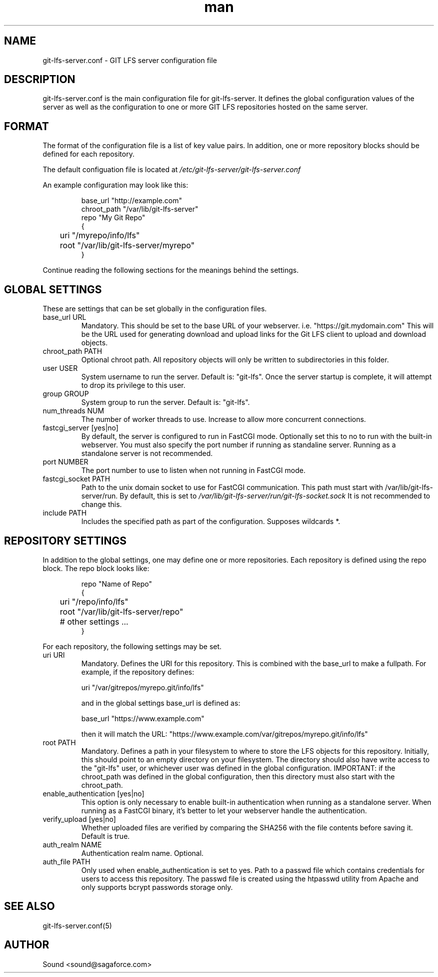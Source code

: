 .TH man 5 "20 Jan 2018" "1.0" "git-lfs-server.conf man page"
.SH NAME
git-lfs-server.conf \- GIT LFS server configuration file

.SH DESCRIPTION
git-lfs-server.conf is the main configuration file for git-lfs-server.
It defines the global configuration values of the server as well as the
configuration to one or more GIT LFS repositories hosted on the same
server.

.SH FORMAT
The format of the configuration file is a list of key value pairs.
In addition, one or more repository blocks should be defined for
each repository.

The default configuation file is located at
.IR /etc/git-lfs-server/git-lfs-server.conf

An example configuration may look like this:

.PP
.nf
.RS
base_url "http://example.com"
chroot_path "/var/lib/git-lfs-server"
repo "My Git Repo"
{
	uri "/myrepo/info/lfs"
	root "/var/lib/git-lfs-server/myrepo"
}
.RE
.fi
.PP

Continue reading the following sections for the meanings behind the settings.

.SH GLOBAL SETTINGS
These are settings that can be set globally in the configuration files.

.IP "base_url URL"
Mandatory. This should be set to the base URL of your webserver.  i.e. "https://git.mydomain.com"
This will be the URL used for generating download and upload links for the Git LFS client to upload and download objects.

.IP "chroot_path PATH"
Optional chroot path. All repository objects will only be written to subdirectories in this folder.

.IP "user USER"
System username to run the server. Default is: "git-lfs". Once the server startup is complete, it will attempt
to drop its privilege to this user.

.IP "group GROUP"
System group to run the server. Default is: "git-lfs".

.IP "num_threads NUM"
The number of worker threads to use. Increase to allow more concurrent connections.

.IP "fastcgi_server [yes|no]"
By default, the server is configured to run in FastCGI mode. Optionally set this to no to run with
the built-in webserver. You must also specify the port number if running as standaline server.
Running as a standalone server is not recommended.

.IP "port NUMBER"
The port number to use to listen when not running in FastCGI mode.

.IP "fastcgi_socket PATH"
Path to the unix domain socket to use for FastCGI communication. 
This path must start with /var/lib/git-lfs-server/run. By default, this is set to 
.I /var/lib/git-lfs-server/run/git-lfs-socket.sock
It is not recommended to change this.

.IP "include PATH"
Includes the specified path as part of the configuration. Supposes wildcards *.

.SH REPOSITORY SETTINGS

In addition to the global settings, one may define one or more repositories. Each repository
is defined using the repo block. The repo block looks like:

.PP
.nf
.RS
repo "Name of Repo"
{
	uri "/repo/info/lfs"
	root "/var/lib/git-lfs-server/repo"
	# other settings ...
}
.RE
.fi
.PP

For each repository, the following settings may be set.

.IP "uri URI"
Mandatory. Defines the URI for this repository. This is combined with the base_url to make a fullpath.
For example, if the repository defines:

	uri "/var/gitrepos/myrepo.git/info/lfs"

and in the global settings base_url is defined as:

	base_url "https://www.example.com"

then it will match the URL: "https://www.example.com/var/gitrepos/myrepo.git/info/lfs"

.IP "root PATH"
Mandatory. Defines a path in your filesystem to where to store the LFS objects for this repository.
Initially, this should point to an empty directory on your filesystem. The directory
should also have write access to the "git-lfs" user, or whichever user was defined in the
global configuration. IMPORTANT: if the chroot_path was defined in the global configuration,
then this directory must also start with the chroot_path.

.IP "enable_authentication [yes|no]"
This option is only necessary to enable built-in authentication when running as a standalone
server. When running as a FastCGI binary, it's better to let your webserver handle the 
authentication.

.IP "verify_upload [yes|no]"
Whether uploaded files are verified by comparing the SHA256 with the file contents before saving it.
Default is true.

.IP "auth_realm NAME"
Authentication realm name. Optional.

.IP "auth_file PATH"
Only used when enable_authentication is set to yes. Path to a passwd file which contains
credentials for users to access this repository. The passwd	file is created using the htpasswd
utility from Apache and only supports bcrypt passwords storage only.

.SH SEE ALSO
git-lfs-server.conf(5)

.SH AUTHOR
Sound <sound@sagaforce.com>

